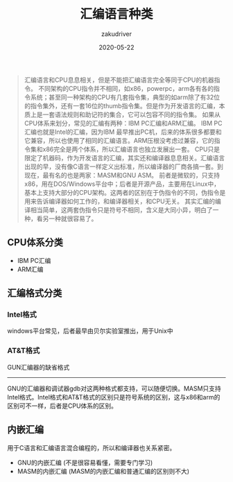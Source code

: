 #+TITLE: 汇编语言种类
#+AUTHOR: zakudriver
#+DATE: 2020-05-22
#+DESCRIPTION: 汇编语言种类
#+HUGO_AUTO_SET_LASTMOD: t
#+HUGO_TAGS: 汇编
#+HUGO_CATEGORIES: code
#+HUGO_DRAFT: false
#+HUGO_BASE_DIR: ~/WWW-BUILDER
#+HUGO_SECTION: posts


#+BEGIN_QUOTE
汇编语言和CPU息息相关，但是不能把汇编语言完全等同于CPU的机器指令。
不同架构的CPU指令并不相同，如x86，powerpc，arm各有各的指令系统；甚至同一种架构的CPU有几套指令集，典型的如arm除了有32位的指令集外，还有一套16位的thumb指令集。但是作为开发语言的汇编，本质上是一套语法规则和助记符的集合，它可以包容不同的指令集。
如果从CPU体系来划分，常见的汇编有两种：IBM PC汇编和ARM汇编。
IBM PC汇编也就是Intel的汇编，因为IBM 最早推出PC机，后来的体系很多都要和它兼容，所以也使用了相同的汇编语言。ARM压根没考虑过兼容，它的指令集和x86完全是两个体系，所以汇编语言也独立发展出一套。
CPU只是限定了机器码，作为开发语言的汇编，其实还和编译器息息相关。汇编语言出现的早，没有像C语言一样定义出标准，所以编译器的厂商各搞一套。到现在，最有名的也是两家：MASM和GNU ASM。
前者是微软的，只支持x86，用在DOS/Windows平台中；后者是开源产品，主要用在Linux中，基本上支持大部分的CPU架构。这两者的区别在于伪指令的不同，伪指令是用来告诉编译器如何工作的，和编译器相关，和CPU无关。
其实汇编的编译相当简单，这两套伪指令只是符号不相同，含义是大同小异，明白了一种，看另一种就很容易了。
#+END_QUOTE

** CPU体系分类
- IBM PC汇编
- ARM汇编

** 汇编格式分类
*** Intel格式
windows平台常见，后者最早由贝尔实验室推出，用于Unix中

*** AT&T格式
GUN汇编器的缺省格式

-----
GNU的汇编器和调试器gdb对这两种格式都支持，可以随便切换。MASM只支持Intel格式。Intel格式和AT&T格式的区别只是符号系统的区别，这与x86和arm的区别可不一样，后者是CPU体系的区别。

** 内嵌汇编 
用于C语言和汇编语言混合编程的，所以和编译器也关系紧密。
- GNU的内嵌汇编 (不是很容易看懂，需要专门学习)
- MASM的内嵌汇编 (MASM的内嵌汇编和普通汇编的区别则不大)
